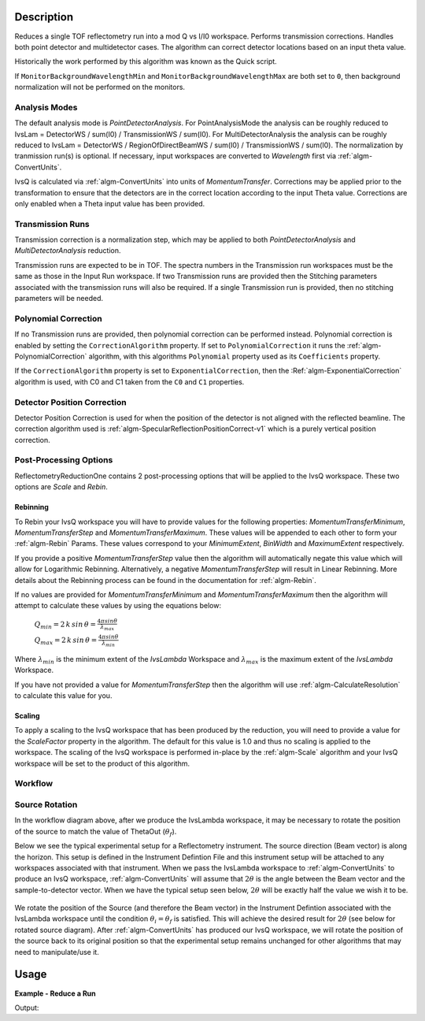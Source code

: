 .. algorithm::

.. summary::

.. alias::

.. properties::

Description
-----------

Reduces a single TOF reflectometry run into a mod Q vs I/I0 workspace.
Performs transmission corrections. Handles both point detector and
multidetector cases. The algorithm can correct detector locations based
on an input theta value.

Historically the work performed by this algorithm was known as the Quick
script.

If :literal:`MonitorBackgroundWavelengthMin` and
:literal:`MonitorBackgroundWavelengthMax` are both set to :literal:`0`, then
background normalization will not be performed on the monitors.

Analysis Modes
##############

The default analysis mode is *PointDetectorAnalysis*. For PointAnalysisMode the
analysis can be roughly reduced to IvsLam = DetectorWS / sum(I0) /
TransmissionWS / sum(I0). For MultiDetectorAnalysis the analysis can be roughly reduced to 
IvsLam = DetectorWS / RegionOfDirectBeamWS / sum(I0) / TransmissionWS / sum(I0).
The normalization by tranmission run(s) is optional.
If necessary, input workspaces are converted to *Wavelength*
first via :ref:`algm-ConvertUnits`.

IvsQ is calculated via :ref:`algm-ConvertUnits` into units of
*MomentumTransfer*. Corrections may be applied prior to the
transformation to ensure that the detectors are in the correct location
according to the input Theta value. Corrections are only enabled when a
Theta input value has been provided.

Transmission Runs
#################

Transmission correction is a normalization step, which may be applied to both
*PointDetectorAnalysis* and *MultiDetectorAnalysis* reduction.

Transmission runs are expected to be in TOF. The spectra numbers in the
Transmission run workspaces must be the same as those in the Input Run
workspace. If two Transmission runs are provided then the Stitching
parameters associated with the transmission runs will also be required.
If a single Transmission run is provided, then no stitching parameters
will be needed.


Polynomial Correction
#####################

If no Transmission runs are provided, then polynomial correction can be
performed instead. Polynomial correction is enabled by setting the
:literal:`CorrectionAlgorithm` property. If set to
:literal:`PolynomialCorrection` it runs the :ref:`algm-PolynomialCorrection`
algorithm, with this algorithms :literal:`Polynomial` property used as its
:literal:`Coefficients` property.

If the :literal:`CorrectionAlgorithm` property is set to
:literal:`ExponentialCorrection`, then the :Ref:`algm-ExponentialCorrection`
algorithm is used, with C0 and C1 taken from the :literal:`C0` and :literal:`C1`
properties.

Detector Position Correction
############################

Detector Position Correction is used for when the position of the detector
is not aligned with the reflected beamline. The correction algorithm used is
:ref:`algm-SpecularReflectionPositionCorrect-v1` which is a purely vertical
position correction.

Post-Processing Options
#######################

ReflectometryReductionOne contains 2 post-processing options that will be applied to the IvsQ workspace. These two options are `Scale` and `Rebin`.

Rebinning
=========
To Rebin your IvsQ workspace you will have to provide values for the following properties: `MomentumTransferMinimum`, `MomentumTransferStep` and `MomentumTransferMaximum`.
These values will be appended to each other to form your :ref:`algm-Rebin` Params. These values correspond to your `MinimumExtent`, `BinWidth` and `MaximumExtent` respectively.

If you provide a positive `MomentumTransferStep` value then the algorithm will automatically negate this value which will allow for Logarithmic Rebinning. Alternatively,
a negative `MomentumTransferStep` will result in Linear Rebinning. More details about the Rebinning process can be found in the documentation for :ref:`algm-Rebin`.

If no values are provided for `MomentumTransferMinimum` and `MomentumTransferMaximum` then the algorithm will attempt to calculate these values
by using the equations below:

    :math:`Q_{min} = 2 \, k \, sin \, \theta = \frac{4 \pi sin \theta}{\lambda_{max}}`  
    
    :math:`Q_{max} = 2 \, k \, sin \, \theta = \frac{4 \pi sin \theta}{\lambda_{min}}`  
    
Where :math:`\lambda_{min}` is the minimum extent of the `IvsLambda` Workspace and :math:`\lambda_{max}` is the maximum extent of the `IvsLambda` Workspace.

If you have not provided a value for `MomentumTransferStep` then the algorithm will use :ref:`algm-CalculateResolution` to calculate this value for you.

Scaling
=======
To apply a scaling to the IvsQ workspace that has been produced by the reduction, you will need to provide a value for the `ScaleFactor` property in the algorithm.
The default for this value is 1.0 and thus no scaling is applied to the workspace. The scaling of the IvsQ workspace is performed in-place by the :ref:`algm-Scale` algorithm
and your IvsQ workspace will be set to the product of this algorithm.

Workflow
########

.. diagram:: ReflectometryReductionOne-v1_wkflw.dot


Source Rotation
###############

In the workflow diagram above, after we produce the IvsLambda workspace, it may be necessary to rotate the position of the source to match the value of ThetaOut (:math:`\theta_f`).

Below we see the typical experimental setup for a Reflectometry instrument. The source direction (Beam vector) is along the horizon. This setup is defined in the Instrument Defintion File
and this instrument setup will be attached to any workspaces associated with that instrument.
When we pass the IvsLambda workspace to :ref:`algm-ConvertUnits` to produce an IvsQ workspace, :ref:`algm-ConvertUnits` will assume that :math:`2\theta` is the angle between the Beam vector and 
the sample-to-detector vector. When we have the typical setup seen below, :math:`2\theta` will be exactly half the value we wish it to be.

.. figure:: /images/CurrentExperimentSetupForReflectometry.png
    :width: 650px
    :height: 250px
    :align: center

We rotate the position of the Source (and therefore the Beam vector) in the Instrument Defintion associated with the IvsLambda workspace
until the condition :math:`\theta_i = \theta_f` is satisfied. This will achieve the desired result for :math:`2\theta` (see below for rotated source diagram).
After :ref:`algm-ConvertUnits` has produced our IvsQ workspace, we will rotate the position of the source back to its original position so that the experimental setup remains unchanged for other
algorithms that may need to manipulate/use it.

.. figure:: /images/RotatedExperimentSetupForReflectometry.png
    :width: 650px
    :height: 250px
    :align: center
Usage
-----

**Example - Reduce a Run**

.. testcode:: ExReflRedOneSimple

   run = Load(Filename='INTER00013460.nxs')
   # Basic reduction with no transmission run
   IvsQ, IvsLam, thetaOut = ReflectometryReductionOne(InputWorkspace=run, ThetaIn=0.7, I0MonitorIndex=2, ProcessingInstructions='3:4',
   WavelengthMin=1.0, WavelengthMax=17.0,
   MonitorBackgroundWavelengthMin=15.0, MonitorBackgroundWavelengthMax=17.0,
   MonitorIntegrationWavelengthMin=4.0, MonitorIntegrationWavelengthMax=10.0 )

   print "The first four IvsLam Y values are: [ %.4e, %.4e, %.4e, %.4e ]" % (IvsLam.readY(0)[0], IvsLam.readY(0)[1], IvsLam.readY(0)[2], IvsLam.readY(0)[3])
   print "The first four IvsQ Y values are: [ %.4e, %.4e, %.4e, %.4e ]" % (IvsQ.readY(0)[0], IvsQ.readY(0)[1], IvsQ.readY(0)[2], IvsQ.readY(0)[3])
   print "Theta out is the same as theta in:",thetaOut


Output:

.. testoutput:: ExReflRedOneSimple

   The first four IvsLam Y values are: [ 0.0000e+00, 0.0000e+00, 4.9588e-07, 1.2769e-06 ]
   The first four IvsQ Y values are: [ 6.2230e-04, 7.7924e-04, 9.1581e-04, 1.0967e-03 ]
   Theta out is the same as theta in: 0.7


.. categories::

.. sourcelink::
